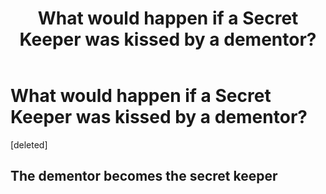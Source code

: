 #+TITLE: What would happen if a Secret Keeper was kissed by a dementor?

* What would happen if a Secret Keeper was kissed by a dementor?
:PROPERTIES:
:Score: 1
:DateUnix: 1598551195.0
:DateShort: 2020-Aug-27
:FlairText: Discussion
:END:
[deleted]


** The dementor becomes the secret keeper
:PROPERTIES:
:Author: shadowyeager
:Score: 2
:DateUnix: 1598553503.0
:DateShort: 2020-Aug-27
:END:

